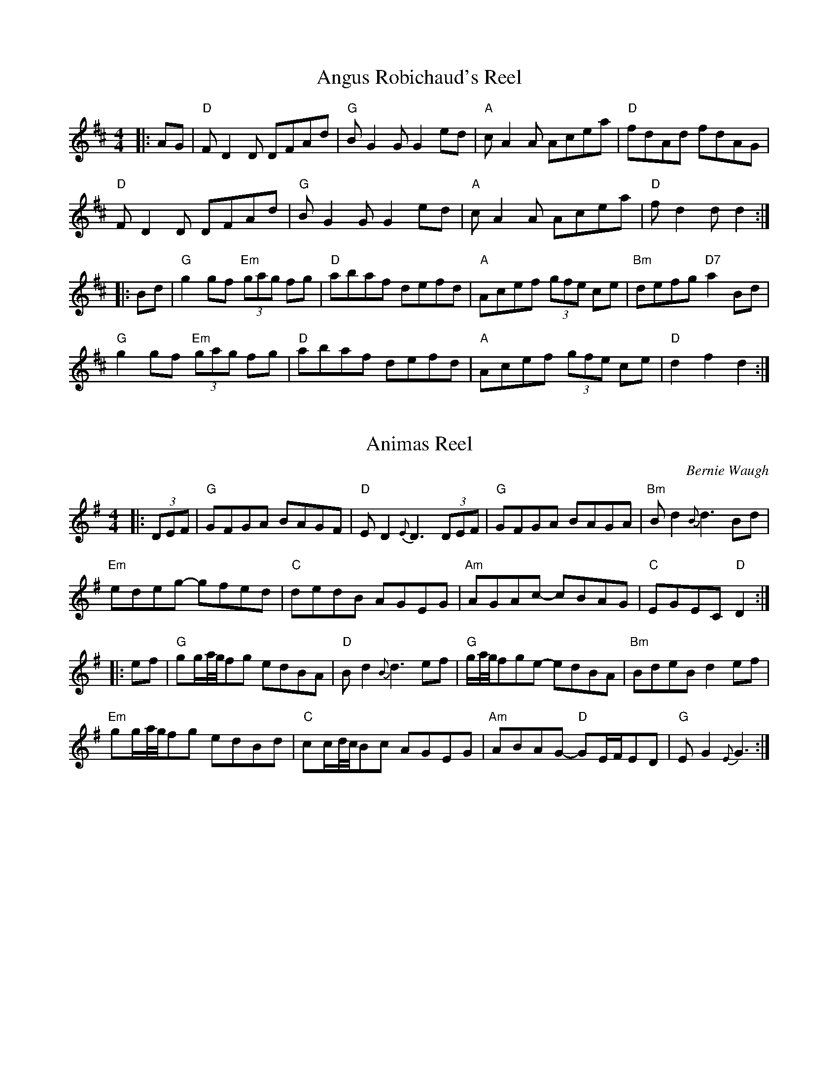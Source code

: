 X:1
T:Angus Robichaud's Reel
S:Bernie Waugh
R:Reel
M:4/4
L:1/8
K:D
|:AG|\
"D"FD2D DFAd|"G"B G2GG2ed|"A"cA2A Acea|"D"fdAd fdAG|
"D"FD2D DFAd|"G"BG2GG2ed|"A"cA2A Acea|"D"fd2dd2:|
|:Bd|\
"G"g2gf "Em"(3gag fg|"D"abaf defd|"A"Acef (3gfe ce|"Bm"defg "D7"a2Bd|
"G"g2gf "Em"(3gag fg|"D"abaf defd|"A"Acef (3gfe ce|"D"d2f2d2:|

X:2
T:Animas Reel
C:Bernie Waugh
S:Bernie Waugh
R:Reel
M:4/4
L:1/8
K:G
|:(3DEF|\
"G"GFGA BAGF|"D"ED2 {E}D3 (3DEF|"G"GFGA BAGA|"Bm"Bd2 {B}d3 Bd|
"Em"edeg- gfed|"C"dedB AGEG|"Am"AGAc- cBAG|"C"EGEC "D"D2:|
|:ef|\
"G"gg/a//g//fg edBA|"D"Bd2 {B}d3 ef|\
"G"g/a//g//fge- edBA|"Bm"BdeB d2ef|
"Em"gg/a//g//fg edBd|"C"cc/d//c//Bc AGEG|\
"Am"ABAG- "D"GE/F/ED|"G"EG2 {E}G3:|

X:3
T:The Arkansas Traveler
S:Bernie Waugh
R:Reel
M:2/4
L:1/16
K:D
|:A,B,|\
"D"DFED "G"B,2B,2|"A"A,2A,2 "D"D4|"Em"E2E2 F2F2|"A"EFED B,2 A,B,|
"D"DFED "G"B,2B,2|"A"A,2A,2 "D"D2 (3ABc|"Em"dcdA "G"BdAG|"A"FDEC "D"D2:|
|:fg|\
"D"agfa "G"gfeg|"D"fedf "A"edBA|"Bm"dcdf edeg|"Em"fedf "A"e2fg|
"D"agfa "G"gfeg|"D"fedf "A"edBA|"Em"dcdA "G"BdAG|"A"FDEC "D"D2:|

X:4
T:Asher
C:Rodney Miller
S:Bernie Waugh
R:Reel
M:4/4
L:1/8
K:D
|:\
"D"FEFA dcde|fded Bdef|"Em"gfed "F#m"fdad|"G"BdAF "A"E2FE|
"D"DEFA dcde|fded Bdef|"Em"gfed "G"fdad|1"A"AFEF "D"D3E:|2\
"A"cABc "D"d4||
K:F
|:\
"Dm"A,DDEF2DE|FEDCA,4|"Gm"EDEFG2G_A-|"Bb7"_A2GA GFDC|
"Dm"DDD FFF DE|FEDCA,4|"Gm"EDEF "Bb7"G2_A=A|"A7"GFDC "Dm"D4:|

X:5
T:Batchelder's Reel
S:Bernie Waugh
R:Reel
M:4/4
L:1/8
K:F
|:c|\
"F"f2af "(C)"efge|"F"f2c2c2=Bc|"Bb"dcBA "Gm"BAGF|"C"EFGA Bcde|
"F"f2af efge|f2c2c2=Bc|"Bb"dcBA "Gm"BAGF|1"C"EFGE"F"F3:|2"C"EFGE"F"F4||
|:\
"F"A2cA cAcA|"Bb"B2 dB dBdB|"F"A2cA cAcA|"C"BAGF EFGB|
"F"A2cA cAcA|"Bb"B2dB dBdB|"F"Acfa "C"bgeg|1"F"f2a2f4:|2"F"f2a2f3|]

X:6
T:Bay of Fundy
S:Bernie Waugh
R:Reel
M:2/4
L:1/16
K:D
|:\
"D"a2 ab afdf|afbf afdf |"C"g2 ga ge=ce|geae ge=ce|
"D"a2 ab afdf|afbf afdf|"G"gfeg "D"fedB|1"A"ABcA "D"d4:|2\
"A"ABcA "D"d2 (3ABc||
|:\
"D"d2 fd edfd|"Em"B2 gB fBgd|"A"cdef gfed|c2 ec fcec|
"D"d2 fd edfd|"G"B2 gB fBgd|"A"cdef gfec|1"A"ABcA "D"d2 (3ABc:|2\
"A"ABcA "D"d4|]

X:7
T:Big John McNeil
S:Bernie Waugh
R:Reel
M:4/4
L:1/8
K:A
|:A2|\
"A"A,2CE FECE|AECE FECE|A,2CE FECE|"D"FAGF "E"EDCB,|
"A"A,2CE FECE|AECE FECE|A,CB,D "D"CEDF|"E"EGBd "A"cA:|
|:cd|\
"A"eAfAeAcd|"A7"eAfAe2 (3agf|"Dmaj7"eAfA eAce|"Bm7"daca "E7"B2cd|
"Amaj7"eAfA eAcd|"C#m7"eAfAe2 (3efg|"Bm7"agfe fece|"E7"defg "A"a2:|

X:8
T:Big Sciote
S:Bernie Waugh
R:Reel
M:4/4
L:1/8
K:G
|:z2|\
"G"DEGA BAGB|A[D2B2]A [D2B2]Bd|"G"BAGE DEGA|A[D2B2]A [D2B2]GE|
"G"DEGA B2d2|"Em"[de]e2e- e2eg|"D"edBB AGED|"G"E[G2B2]G [G2B2]:|
|:\
ef|"G"g2ga bag2|"Am"g[A2a2][Aa-] agaa-|abag e2d2|"Em"[de]e2e- e2ef|
g2fg edB2|"C"B[c2e2][ce]- [c2e2]eg|edBG AGED|"G"E[G2B2]G [G2B2]:|

X:9
T:Billy In The Low Ground
S:Bernie Waugh
R:Reel
M:2/4
L:1/16
K:C
|:\
(3G,A,B,|"C"C2CD EGAB|~c2cd "G"cAGE|"Am"~A2AG ABcd|edce "G"d2 (3G,A,B,|
"C"C2CD EGAB|~c2cd "G"cAGE|"Am"A2AG ABcA|"G"GED2 "C"C2:|
|:\
cd|"C"eg2^f g2ag|eBcd cGcd|"Am"ea2e abag|egab a2ed|
"Em"eg2^f g2ag|eBcd "G"cAGE|"F7"A2AG AB~cA|"G7"GED2 "C"C2:|

X:10
T:Blackberry Blossom
S:Bernie Waugh
R:Reel
M:4/4
L:1/8
K:G
|:ef|\
"G"gabg "D"fgaf|"C"efge "Bm"dBAG|\
"Em"EFGF EFGA|"G"BdBG "D"A2ef|
"G"gabg "D"fgaf|"C"efge "Bm"dBAG|\
"Em"EFGF EFGA|"G"[BG][B2G2][BG] [B2G2]-:|
|:[B2G2]|\
"Em"[E2B2][eB]B dB[eB]B|[E2B2][eB]B "Bm"dBAG|\
"Em"[E2B2][eB]B "D"d2ef|"G (or C7!)"gbag edBG|
"Em"[E2B2][eB]B dB[eB]B|[E2B2][eB]B "Bm"dBAG|\
"Em"[E2B2][eB]B "D"d2ed|"G"BGAFG2:|

X:11
T:Booth Shot Lincoln
S:Bernie Waugh
R:Reel
M:4/4
L:1/8
K:D
|:B2|\
"D"AFFB AFAA|"G"Bd2Bd2de|"D"fdff (3efe d2|"Bm"B6 (3BcB|
"D"AFFB AFAA|"G"Bd2Bd2b2|"D"agff "A"gfef|"D"d6:|
DE|\
"D"FA2FA2AA|"G"Bd2Bd2 (3dcB|"D"AFDD FED2|"Bm"B,6DE|
"D"FA2FA2AA|"G"Bd2Bd2 (3dcB|"D"AFFB "A"AFEF|"D"D6DE|
"D"FA2FA2AA|"G"Bd2Bd2 (3dcB|"D"AFDD FED2|"Bm"B,6(3BcB|
"D"AFFB AFAA|"G"Bd2Bd2b2|"D"agff "A"gfef|"D"d6|]

X:12
T:The Bunch of Rushes
S:Bernie Waugh
R:Reel
M:2/4
L:1/16
K:D Mix
|:de|\
"D"~f2ef "Am7"gfef|"D"~d2dc AGAB|"F"cBcd "Em"ecdB|"Am7"~B2A2A2 de|
"D"~f2ef "Am7"gfef|"D"d2c2 AGAB|"F"cBcd "Am7"dcAG|"D"~F2D2D2:|
|:GA|\
"G"~B2AB "C"~c2Bc|"D"~A2AG FGAB|"F"cBcd "Em"ecdB|"Am7"~B2A2A2 de|
"D"~f2ef "Am7"gfef|"D"~d2dc AGAB|"F"cBcd "Am7"dcAG|"D"~F2D2D2:|

X:13
T:Catharsis
C:Amy Cann
S:Bernie Waugh
R:Reel
M:4/4
L:1/8
K:G minor
|:\
"Gm"DGGF DGGF|DGGA BGAF|DGGF DGGF|DEDC "D"B,CB,A,|
"Gm"[G,D]GGF DGGF|DGGA BABc|dcBA "F"BAGF|1"Gm"DGGF G3F:|2\
"Gm"DGGF G[DA][DB][Dc]||
|:\
"Gm"[Dd]GGc GGBG|GAGG A[DA][DB][Dc]|"F"[Dd]FFc FFBF|FAFF G[DA][DB][Dc]|
"Eb"[Dd]EEc EEBE|EAEE G[DA][DB][Dc]|"D"dcBA BAGF|1"D"DGGF G[DA][DB][Dc]:|2\
"D"DEDC B,CB,A,|]

X:14
T:Cattle In The Cane
S:Bernie Waugh
R:Reel
M:2/4
L:1/16
K:Am
|:cB|\
"Am"A2{G}A2 A,3B,|CEDC A,2 (3G,A,B,|"C (or F)"C2CD EDCD|EGcG Aceg|
"Am (D)"agab aged|ceec "(F)"dcAG|"C"c2ed "Dm"dcAF|1"Em"EDEG "Am"A2:|2\
EDEG "Am"A4||
K:A Mixolydian
|:\
"A"ce2e e2 ed|Aceg fecA|"G"Bd2d d2 dA|BAGA BcdB|
"A (or D)"ce2e efed|cdef gfef|"C"gbfa "D"edBG|"E"EA2A "A"A4:|

X:15
T:Cherokee Shuffle
S:Bernie Waugh
R:Reel
M:4/4
L:1/8
K:D
|:(3A,B,C|\
"D"D2FD EDB,C|DA,B,G,A,2 (3A,B,C|D2DE FGAF|"Bm"B6AB-|
"G"BABc dcdB|"D"ABAG FDFG|ABAG FDEC|D3ED2:|
|:"D7"dc|\
"G"BGBcd2 (3dcB|"D"ABAFD2dc|"G"BGBc "Em"d2e2|"F#m"f3e fedc|"G"BGBc dedB|
"D"ABAG FDEC|D2DE "F#m"FGAF|"Bm"B6 (3BcB|"A"ABAG FDEC|"D"D6:|
K:A
|:(3EFG|\
"A"A2cA BAFG|AEFD E2 (3EFG|A2AB cdec|"F#m"f6ef-|
"D"fefg agaf|"A"efed cAcd|"E"efed cABG|"A"A3BA2:|
|:"A7"ag|\
"D"fdfga2 (3agf|"A"efec A2ag|"D"fdfg "Bm"a2b2|"C#m"c'3b c'bag|"D"fdfg abaf|
"A"efed cABG|A2AB "C#m"cdec|"F#m"f6 (3fgf|"E"efed cABG|"A"A6:|

X:16
T:Chips Off The Block
C:Bob McQuillen
S:Bernie Waugh
R:Reel
M:4/4
L:1/8
K:D
|:FG|\
"D"Adfd "G"edBd|"D"ABAF D2DE|"Bm"FABc "F#m"dcBA|"Bm"FB2AB2FVG|
"D"Adfd "G"edBd|"D"ABAF DEFA|"Bm"BdBd "A"ABcA|"D"d2~dcd2:|
|:(3ABc|\
"G"d2dA BABc|"A"dBAF DFFA|"Bm"ABBA "A"FEFA|"Bm"B2B,B,B,2DE|
"F#m"FABA GABc|"G"defd edBd|"A"AdcB AGFE|"D"~F2D2D2:|

X:17
T:The Chorus Jig
S:Bernie Waugh
R:Reel
M:2/4
L:1/16
K:D
|:AG|\
"D"F2DF ABAG|FADF "Bm"A2d2|"D"D3F ABAF|"Em"GFEF G2:|
K:G
Bc|\
"G"dBcA BGFG|"D"Ad^cd A2B=c|"G"dBcA BGFG|"D"AcBA "G"G2Bc|
dBcA BGFG|"C"ABcd efge|"G"dBcA BGFG|"D"AcBA "G"G2||
K:D
|:ag|\
"D"fddd fddd|fdfg "A"abag|"D"fddd fddd|edef g2:|
K:G
Bc|\
"G"dBcA BGFG|"D"Ad^cd A2B=c|"G"dBcA BGFG|"D"AcBA "G"G2Bc|
dBcA BGFG|"C"ABcd efge|"G"dBcA BGFG|"D"AcBA "G"G2|]

X:18
T:Cincinnatti
S:Bernie Waugh
R:Reel
M:2/4
L:1/16
K:D
|:\
"D"DAFA DAFA|dAfA eAfA|"A"gAfA edcd|edcB AGFE|
"D"DAFA DAFA|dAfA eAfA|"A"gAfA edcB|cdeg "D"fdd2:|
|:\
"A"eAAA "D"fAAA|"G"gAAA "D"fAAA|"Em"eAfAgAfA|"A"edcB AGFE|
"D"D[Fd][Fd][Fd] c[eA][eA][eA]|"F#m"d[df][df][df] e[eg][eg][eg]|\
"Em"fgaf "A"bgec|"D"d2f2d4:|

X:19
T:Colored Aristocracy
S:Bernie Waugh
R:Reel
M:2/4
L:1/16
K:A
|:EF|\
"A"A2AA "E"FEFE|"A"A2AB cBAB|c2c2"E"~B2A2|"F#m"F3F F2de|
"D"f2fe fdfe|"A"ecec2BA2|1"B7"B2f^d fdfd|"E"B2g2g2:|2\
"A"ABc"E"e2cB2|"A"A4A2||
|:(3efg|\
"A"agab "E"afec|"F#m"fefc2BAe|ecfc ecFc|"C#m"EcFcEcFc|
"D"Af2f f3f|"A"ecec2BA2|1"B7"B2f^d fdfd|"E"B2g2g2:|2\
"A"ABc"E"e2cB2|"A"A4A2|]

X:20
T:Cotton-Eyed Joe
S:Bernie Waugh
R:Reel
M:4/4
L:1/8
K:A
|:(3efg|\
"A"afea ~fecB|ABAc ~BAFD|"D"EFED "F#m"CEAB|"Bm"(3cBA Bc "E"e2 (3efg|
"A"afea ~fecB|ABAc ~BAFD|"F#m"EFED "D"CEAB|"E"(3cBA "A"BcA2:|
|:ED|\
"A"CEAE A,EAE|CEAE A,EAE|"D(7)"DFAD FdFF|AFFd FFED|
"A"CEAE A,EAE|CEAE A,EAE|"E(7)"EGBc (3dcB GB|"A"A2c2A2:|

X:21
T:Crooked Stovepipe
S:Bernie Waugh
R:Reel
M:2/4
L:1/16
K:G
|:\
G2B2 BcdB|G2B2 BcdB|G2B2 e3B|d2c2 cdcA|
F2A2 ABcA|F2A2 A2 (3ABc|d2^d2 e2f2|1gfed B2A2:|2g4g2a2||
|:\
b3b b2a2|g2g4g2|f2e2 f2g2|a4a2b2|
c'3c' c'2a2|f2f4e2|d2^d2 e2f2|1g2^g2a2^a2:|2g4g4|]

X:22
T:Crossing The Delaware
C:Liz Carroll
S:Bernie Waugh
R:Reel
M:4/4
L:1/8
K:G
|:A|\
"G"BdAd BAGB|"C"AEGE "D"DEGA|"G"BdAB GABd|gb~ag "Em"edBd|
"C"~e2ge "G"d2gd|"Em"BedB "D"A2Bd|"C"egdg ~BAGA|"D"BGAd "G"G3:|
|:A|\
"G"Bd~dd GABd|"Bm7"bagb ~aeed|"Cmaj7"~BABd ~gedg|"Am7"egdG "D7"~BAAd|
"Gmaj7"BdAd ~BABd|"B7"gbag "C"edBd|e2ged2"D"gd|BGAd "G"G3:|

X:23
T:Dancing Bear
C:Bob McQuillen
S:Bernie Waugh
R:Reel
M:4/4
L:1/8
K:Em
|:\
"Em"EFGF EFGF|EFGAG2E2|"A"EFGF EFGF|EFGAG2E2|
"Em"EFGF EFGF|EFGAB2e2|"B"B2BcBAGF|"Em"G2E2E4:|
|:\
"Em"e2ef gfef|gfe2e4|"A"e2ef gfef|gfe2e4|
"C"e2ef gfef|gfed edBA|"B"BABc BAGF|"Em"G2E2 E4:|

X:24
T:Done Gone
S:Bernie Waugh
R:Reel
M:4/4
L:1/8
K:C
|:cd|\
"C"(3edc GE "(C7)"CDEG|"F"ABce "(Fm)"ag2c'-|\
"C"c'gc'g "(Am)"agea|"D"~gecd "G"edcd|
"C"(3edc GE CDEG|"F"ABce ag2c'-|\
"C"c'gc'g agea|1"G"~ged2"C"c2:|2"G"~ged2"C"c4||
|:\
"F"ea2c' ageg|"(F7)"agag ac'3|\
"C"ea2c' agea|1"(C7)"gede dc3:|2"G"~gede "C"dccB||
"Am"A2AB AGEG|ABcde2 (3efg|"E7"aged e2g2|efed edcB|
"Am"AGAB AGEG|"(D)"ABcde3^D|"E7"EDEF EDEF|EDC2"Am"A,2|]

X:25
T:Dubuque
S:Bernie Waugh
R:Reel
M:2/4
L:1/16
K:D
|:\
"D"A,B,DE D2DE|"F#m"FABF A3A|"Em"BAdA BAFE|"G"DEFD "A"EDB,G,|
"D"A,B,DE D2DE|"F#m"FABF A3A|"Em"BAdA "G"BAFE|"A7"DFE2"D"D4:|
|:\
"D"FA2F A2BA|"D7"FEDF E2D2|"Em"GB2G B2Bc|"G"d2BG AGFE|
"D"FA2F A2BA|"Bm7"FEDF EDB,G,|"G"A,B,DE FABF|"A7"AFEF "D"D4:|

X:26
T:Ebeneezer
S:Bernie Waugh
R:Reel
M:4/4
L:1/8
K:G
|:Bc|\
"G"dBdB G2Bc|dBdB G2Bc|"Em"d2gd f g3|"Am"a3ba2AB|
"D"cBAG FGAB|cBAG FGAd|"G"gedc "D"BGAF|"G"G2~G2G2:|
|:(3def|\
"G"g2g2~g4|gb2ab2 (3def|g2g2~g4|"Em"gb2ab2g2|
"Am"agbg ageg|agbg agef|"D"gedc BGAF|"G"G2~G2G2:|

X:27
T:Elvira
C:Rodney Miller
S:Bernie Waugh
R:Reel
M:4/4
L:1/8
K:G
|:\
"G"Bd2d dedB|"D"BA^EF d4|"Em"GFGA~B2AG|"Bm"FEFG ABAG|
"C"EG2GG2FE|"G"~D2^A,B,G4|"Am"A^GAB- "Bm"BBAB|1"C"c2~c2"D7"ABc^c:|2\
"C"cBce"D7"d4||
|:\
"C"cBAGE2AB|"Cm"cBAG_E4|"G"D2B2ADEG|DBGB- BGAB|
"C"cBAG E3c-|"Cm"cBAG_E4|"C"CEGC EGDF|1"D"(3AAF FA"G"G4:|2\
"D"ADFG- "G"G4|]

X:28
T:Flying Through the Gap
S:Bernie Waugh
R:Reel
M:4/4
L:1/8
K:A minor
|:AB|\
"C"cE~E2 cedc|"G"BG~G2 GABc|"F"AF~F2 CFAF|"Am"(3EFE CE A,2A,C|
"G"B,G,B,D "Am"EA,CE|"G7"DFDF "C"EGAc|"G"AG~G2 GABc|"F" AFGA "G"G2:|
|:GF|\
"Am"E2[A,2E2] [B,2E2][C2E2]|"G"~EDEG AcBG|\
"F"AAaA gA2a-|"Em"aAgA ecBG|
"Am" E2[C2E2] [B,2E2][A,2E2]|\
"G"~EDEG ABcA|"F"aAgA edcd|"G"~cABG "Am"A2:|

X:29
T:Frenchie's Reel
S:Bernie Waugh
R:Reel
M:2/4
L:1/16
K:Bb
|:~FE|\
"Bb"DFBc d2~FE|DFBc dBcB|"F"AFcF eFcF|AFcF e2 FE|
"Bb"DFBc d2FE|DFBc dBcB|"F"AFcF ecAc|"Bb"~BABc B2:|
|:FE|\
"Bb"D2BD FBDF|"(Bb7)"BDFB DFBD|"Eb"E2BE GBEG|"(Cm)"BEGB EGBE|
"F"F2cF FdFF|"F7"eFFd FFcF|"Bb"~BABd "F"cBAc|"Bb"~BABc B2:|

X:30
T:Froggie On The Carport
C:Rick Mohr
S:Bernie Waugh
R:Reel
M:4/4
L:1/8
K:A Mixolydian
|:\
"A"Ace^g agaB|Ace^g "F#m"agaf|"G"edef gfgf|edef "D7"ge=cA|
"A"Ace^g agaB|Ace^g "F#m"agaf|"E7"efed cABc|"A"A6cB:|
|:\
"A"ABcd eA c2|"Bm"d3dd2BA|"G"GAB=c dGB2|"F"=c3cc2"D7"cB|
"A"ABcd eAce|"F#m"a2fa "G"g3f|"D7"efed "E7"cABc|"A"A6cB:|

X:31
T:Frosty Morning
S:Bernie Waugh
R:Reel
M:2/4
L:1/16
K:G
|:\
"Am"EGAB A2 AB|cBcd e2 (3DEF|"G"G2BA G2D2|"Em"GABc d3 D|
"Am"EGAB A2 AB|cBcd e2 ed|cBAc "G"BAG2|"Am"~A4A2 AG:|
|:\
"A(maj)"[E^c][c2a2][ca] [c2a2] aa|abag ed^cd|"G"edef gagf|"Em"edBd e3 e|
"F"(3AAA A2 c2cc|"Dm"dcd2 "E"e2ed|"F"cBAc "G"BAG2|"Am"~A4A2z2:|

X:32
T:Gaspe Reel
S:Bernie Waugh
R:Reel
M:2/4
L:1/16
K:D
|:\
"D"f2ef e2d2|DFAF ~B2A2|"G"g2fg f2e2|"A"BABc ~B2A2|
"D"f2ef e2d2|DFAF ~B2A2|"G"g2fg "A"feBA|B2c2 "D"d4:|
|:\
"A"e2f2 gfe2|"D"f2g2 a4|"Em"e2f2 gfe2|"G"BABc "A"~B2A2|
"A"e2f2 gfe2|"D"f2g2 a4|"Em"e2f2 "G"gfeA|"A"B2c2 "D"d4:|

X:33
T:Gatineau Reel
S:Bernie Waugh
R:Reel
M:4/4
L:1/8
K:F
|:AB|\
"F"cagf "Bb"egfd|"F"(3cdc AF CFAc|"C7"BAGA BcdB|"F"{e}dcAF CFAB|
"F"cagf "Bb"egfd|"F"(3cdc AF CFAc|"C7"BAGA Bcde|"F"fcag f2:|
|:(3ABc|\
"F"acgc "F7"fcBc|"Gm"fdec d2 ga|"Gmaj"bdad "G7"gfef|"C"{g}gfed "C7"c2 (3ABc|
"F"acgc "F7"fcBc|"Bb"dfbf dBAB|"Gm"bagf "C"edc=B|"C7"cbge "F"f2:|

X:34
T:Give The Fiddler A Dram
S:Bernie Waugh
R:Reel
M:2/4
L:1/16
K:C
|:GF|\
"G"D2~GF GABG|"F"A[A2F2][AF] [A4F4]|"Dm"FGAB cAdc|"G"B[B2G2][GB] GAGF|
"G"D2~GF GABG|"F"A[A2F2][AF] FGA2|"Dm"^cd2e ded=c|"G"BGAF G2:|
|:z^A|\
"G"Bg2^f "G7"gag=f|"C"ec~cB cdcB|"A"Aa2^g "A7"aba=g|"D"^fde^c "D7"ded=c|
"G"Bg~g^f gag=f|"C"ec~cB cde2|"F"f3g fedc|"G"BGAF G2:|

X:35
T:The Green Willis
S:Bernie Waugh
R:Reel
M:4/4
L:1/8
K:D
|:(3ABc|\
"D"dAdA dAfe|dAdA dAgf|"A"edcB ABcd|edcB A2 (3ABc|
"D"dAdA dAfe|dAdA "G"gfgf|"A"edcA BAcA|"D"d2d/e/d/c/d2:|
|:fg|\
"D"agfg agfe|d2d/e/d/c/d2 ef|"G"gfga bagf|"A"edcBA2 fg|
"D"agfg agfe|dAdA "G"gfgf|"A"edcA BAcA|"D"d2d/e/d/c/d2:|

X:36
T:Growling Old Man & Grumbling Old Woman
S:Bernie Waugh
R:Reel
M:4/4
L:1/8
K:A minor
|:A,B,|\
"Am"CA,[A,E]A, CA,[A,E]A,|"G"B,G,[G,D]G, B,G,[G,D]G,|\
"Am"CA,[A,E]A, CA,[A,E]A,|"G"B,A,G,B, "Am"A,2A,B,|
"Am"CA,[A,E]A, CA,[A,E]A,|"G"B,G,[G,D]G, B,G,[G,D]G,|\
"F"A,G,A,B, CDE^F|"G"GEDB, "Am"A,2:|
|:^cd|\
"A"e^fed ^cdef|"G"g^fed BG3|"F#m"e^fed "G"^cAcd|"A"eaag a2e^f|
"C"g^fed "A"^cdef|"C"g^fed "Em"BG3|"F"c2 (3BcB AGED|"G"GEDB,"Am"A,2:|

X:37
T:Gunpowder Reel
C:Bob McQuillen
S:Bernie Waugh
R:Reel
M:4/4
L:1/8
K:E minor
|:GE|\
"Em"B,E~ED EFGA|"A7"BE~ED EFGA|"C"Bcde dBAG|"B7"FGABA2GE|
"Em"B,E~ED EFGA|"A7"BE~ED EFGA|"C"Bcde "B7"dBAB|"Em"G2E2E2:|
|:GA|\
"G"Bded edBA|"Cmaj7"BE~EDE2GA|"Am7"Bdef gbag|"D7"fdd^cd2ga|
"G"bagb "D"agfa|"C"gfeg "B7"f2ga|"A7"bagf edBA|"Em"Beed e2:|

X:38
T:Hull's Victory
S:Bernie Waugh
R:Reel
M:4/4
L:1/8
K:F
|:c2|\
"F"fcfa fcfg|agfef2AB|"C"c2cdc2cB|"C7"ABGAF2"F"c2|
"F"fcfa "Dm"fcfa|"C"g2g2g2ag|"G"fedc "G7"=BcdB|"C"c2[c2e2]"C7"[c2e2]:|
|:c2|\
"F"fefg agfe|"Bb"d2B2B2[B2_g2]|"G"[=B2g2]ga bagf|"C7"e2c2c2de|
"F"fcfa fcfa|"C7"gcgb gcgb|"F"agfa "C7"gfeg|"F"[A2f2][A2a2][A2f2]:|

X:39
T:Jenny's Choice
C:Bob Pasquarello
S:Bernie Waugh
R:Reel
M:4/4
L:1/8
K:E minor
|:\
"Em"BE2E"D"A2EG-|"C"GFGA "B7"B2E2|"Am"BE2E"C"A2EG-|GA G2"B7"F4|
"Em"BE2E "D"A2EG-|"C"GFGA "B7"B2E2|"Am"ekdcB- BGFE|"B7"B,^D2F "Em"E4:|
|:\
"Cmaj7"CE2CB2G2|"Bm7"A2AB AGFE|"Am7"CE2CB2G2|"D"AB/A/G2"B7"F4|
"Cmaj7"CE2CB2G2|"Bm7"A2AB AGFE|"Am"edcB- "C"BGFE|"B7"B,^D2F"Em"E4:|

X:40
T:John Howatt
C:H. Dunlop
S:Bernie Waugh
R:Reel
M:2/4
L:1/16
K:D
defg\
|:\
"D"a2fd "A"g2ec|"D"d2AG FDDF|"Em"E2FG ABcd|"A"eAfA g2fg|
"D"^gafd "A"=g2ec|"D"d2AG FDDF|"Em"E2FG ABcd|1"A"eABc "D"defg:|2\
"A"eABc "D"d2dA||
|:\
"D"defg afdf|"A"gfed ceAc|"D"defg "Bm"afdf|"E7"aba^g "A"a4|
"F#m"abaf "G"gfed|"A"eAfA "D"GFED|F2AF "G"G2BG|1"A"ABcA "D"d2dA:|2\
"A"ABcA "D"defg:|

X:41
T:Joys of Quebec
S:Bernie Waugh
R:Reel
M:2/4
L:1/16
K:A
|:\
ee|e[ec][ec][ec] [e2c2] ee|e[ec][ec][ec] [e2c2] ee|\
f2ee [d2e2][c2e2]|d[eB][eB][eB] [e2B2] [de][de]|
d[eB][eB][eB] [e2B2][d2e2]|d[eB][eB][eB] [e2B2] ef|1\
g2f2 efed|cB[A2e2] [A2e2] :|2f2e2 fefg|afec A2 cd||
|:\
[A2e2] z2[A2f2]z2|[A2e2][ce][ce] [c2e2]AB|\
[c2e2]z2 [d2f2]z2|[c2e2][c2e2]cBAB|
cBA2 G2A2|1B2BB B2ef|g2f2e2d2|c3c d2^d2:|2\
B2BB B2Bc|d2e2f2g2|a2 [ac][ac] [a2c2]|]

X:42
T:Kingsbury Reel
C:George Wilson?
S:Bernie Waugh
R:Reel
M:4/4
L:1/8
K:D
|:(3ABc|\
"D"d2 fed2fg|afbf "A"afef|"D"d2fe defd|"G"gfed "A"cABc|
"D"d2fed2fg|afbf "A"afef|"G"gfga "A"bgec|"D"d2f2d2:|
|:^e2|\
"D"f2fg fedc|"Bm"BABc BAGF|"Em"E2ef edcB|"A"ABAG FEDE|
"Bm"F2FG FEDE|FAdf"G"g4|"D"fgaf "A7"bgec|"D"d2f2d2:|

X:43
T:Lady Walpole's
S:Bernie Waugh
R:Reel
M:4/4
L:1/8
K:Bb
|:F2|\
"Bb"B2d2decd|B/c/B F2F2FE|DFBF "Eb"EDEG|"F"FGFE"Bb"D2B,2|
"Bb"BFdB fdgf|"Gm"bagf "Cm"edcB|"F"Acfc "Bb"BABd|"F"cBAGF2:|
|:ff|\
"Bb"fbfd BdBF|"Eb"EDEF GFED|"Cm"C2gf edcB|"F"ABcAF2 (3fga|
"Bb"bfdf "Cm"gece|"Dm"dfBd "Eb"cAGF|"F"fgfe cBAc|"Bb"B2d2B2:|

X:44
T:The Mackilmoyle
S:Bernie Waugh
R:Reel
M:4/4
L:1/8
K:D
|:DFAd|\
"D"fefd "A"cdec|"Bm(D)"dBAF "F#m"DFA=c|\
"G"BABG "D"FGAF|"A"EA,CE DFAd|
"D"fefd "A"cdec|"Bm"dBAF "F#m"DFA=c|"G"BABd "A"cdec|"D"d4:|
|:cdef|\
"Em(Cm-stop)"gfg2 Ace^g|"A(F-stop)"a^ga2Acef|\
"Em(Cm)"gfge "D(Bm)"dfed|"A"cBA2Acef|
"Em(Cm-stop)"gfg2 Ace^g|"A(F-stop)"a^ga2 Acef|\
"Em(Cm)"gfge "A"Acec|"D(Bb!)"d4:|

X:45
T:Magpie
S:Bernie Waugh
R:Reel
M:2/4
L:1/16
K:G
|:Bc|\
"G"d2ge dcBA|G2BD G2BD-|"D"DFAF DFAF|"C"GABc "D"d2d2-|
"G"d2ge dcBA|G2BD G2BG|"D"DFAF DFAF|"G"G2B2G2:|
|:Bc|\
"G"d2 z2 [D3B3g3] [Bg]-|"Em"[B2g2] [B4g4][Ae][Ae]|\
"Am"[A2e2][Ae][Ae]- [Ae][Ae][A2e2]|"D"[Ae][A2f2][Ae] [A2f2] ef|
"G"[B2g2]a2 b2a2|"Em"gage d2B2|"C"c2ec "D"BAFD|"G"G2B2G2:|

X:46
T:Martha Campbell's
S:Bernie Waugh
R:Reel
M:2/4
L:1/16
K:D
|:\
"D"DEFA BF A2|DEFA BF A2|DEFA BFAA|BA2E- "A"E4|
"D"DEFA BF A2|DEFA BF A2|"G"ABde "Em"fedB|"A"AFE2 "D"D4:|
|:\
"G"ABde "F#m"fdfd|"Em"eded "A"ef3|"G"ABde "F#m"fdfd|"Em"edB2 "A"A4|
"G"ABde fdfd|"F#m"eded ef3|"Em"a4f3f|"A"efed BA3:|

X:47
T:Master Crowley
S:Bernie Waugh
R:Reel
M:4/4
L:1/8
K:E minor
|:\
"Em"B,2~E2B,EGE|"D"DB,A,G, A,G,A,G,|\
"Em"B,2~E2B,EGE|"D"FAdF "Em"~FEE2|
"Em"B,2~E2B,EGE|"D"DB,A,G, A,G,A,G,|\
"G"[B,2D2][B,2D2] "C"[C3E3]=F|"D"^FAdF "Em"FEE2:|
|:\
"Em"ebga fge^c|"D"d2adbdad|\
"Em"ebga fge^c|"D"dBAF "A(maj)"~FEE2|
"Em"ebga fge^c|"D"d2ad bdad|\
"C"EFGA BAGA|"C7"BAGF ~FEE2:|

X:48
T:Maxime LeBlanc's Reel
S:Bernie Waugh
R:Reel
M:4/4
L:1/8
K:D
|:\
"D"A,DDE ~F2DF|"G"GBAG "D"FDD2|\
A,DDF "C"~E2=CE|GE=CE "D"~EDD2|
"D"A,DDE ~F2DF|"G"GBAG "D"FDD2|\
A,DDF "C"~E2=CE|1GE=CE "D"~EDD2:|2GE=CE "D"D2z2||
|:\
"D"Add=c dedc|"(Bm)"(3A=cd de fdfd|\
"C(F)"AB=cB (3cBc Gc|"(Am)"EG=cd ecAG|
"D"Add=c dedc|"(Bm)"(3A=cd de fdfd|\
"C(F)"AB=cA (3cBA GE|"(C)"=CDEG "D"FDD2:|

X:49
T:The Miller's Reel
S:Bernie Waugh
R:Reel
M:4/4
L:1/8
K:A
|:\
"A"A,2CE "D"D2FA|"E"EGBG "A"A2cA|"G"BEcE dEcE|"E"BEcB AFEC|
"A"A,2CE "D"D2FA|"E"EGBG "A"A2ce|"D"fefg agaf|1"E"ecBc "A"A4:|2"E"ecBc "A"A2||
|:(3efg|\
"A"a2 ga fece|"Bm"b2bg agfe|"E"gebe gbeg|"B7"fe^df "E"e2 (3efg|
"A"a2ga fece|"C#m"fgaf fece|"Bm"fdge "D"afed|1"E"cABG "A"A2:|2"E"cABG "A"A4|]

X:50
T:Mouth of the Tobique
S:Bernie Waugh
R:Reel
M:4/4
L:1/8
K:G
|:(3DEF|\
"G"GFGA Bded|BdBG DGBG|"Am"AGFE "D"DFAc|"G"BdBG "D"D2 (3DEF|
"G"GFGA Bded|BdBG DGBG|"Am"AGFE "D"DFAc|"G"BG2GG2:|
|:ef|\
"G"gfga gfeg|"D"fdAd fagf|"Am"ecAF "D"DFAc|"Em"BGBc "D"d2ef|
"G"gfga gfeg|"D"fdAd fagf|"Am"ecAF "D"DFAc|"G"BG2GG2:|

X:51
T:Old French
S:Bernie Waugh
R:Reel
M:4/4
L:1/8
K:D
|:(3ABc|\
"D"d2cd BdAF|DFAd "Bm"f2ed|"Em"cdef "F#m"gece|"G"defd "A"A2(3ABc|
"D"d2cd BdAF|DFAd "Bm"f2ed|"Em"cdef "A"gece|"D"d2f2 "(E7)"d2:|
K:A
|:cd|\
"A"efed c2A2|AEAce2dc|"G"B=GBd =gfed|"A"cAcea2cd|
"A"efedc2A2|AEAc e2dc|"G"B=GBd =gfed|"A"c2A2"(A7)"A2:|

X:52
T:On The Train
S:Bernie Waugh
R:Reel
M:2/4
L:1/16
K:G
|:Bc|\
"D7"d2d2 edBA|"G"G2G2D2G2|"D"F2FD EDEF|"G"GEDB, G,2Bc|
"D"d2d2 edBA|"G"G2G2D2G2|"D"F2FD EDEF|"G"G2B2G2:|
K:D
|:FG|\
"A"A3AA2 Bc|"D"dcde fefd|"A"edec BABc|"D"dcde fafd|
"A"A3AA2 Bc|"D"dcde fefd|"A"edec BABc|"D"d2f2d2:|

X:53
T:Pacific Slope Reel
S:Bernie Waugh
R:Reel
M:2/4
L:1/16
K:A
|:AF|\
"A"EA2A ABcd|eaab a=gef|"C"(3=gfe dB =GABc|"G"(3dcB cA "Em"(3Bcd AF|
"A"EA2A ABcd|eaab a=gef|"C"(3=gfe dB "G"=GABd|"Em"cABG "A"A2:|
|:ed|\
"A"ca2c acac|"Bm"Bb2B b2ba|"E"gbeg bege|"A"ac'ea c'2(c'2|
e'2) (3efg a2 ea|"D"fedf "A"ecAe|"D"fagf "E"edcB|"A"Aaec A2:|

X:54
T:Paddy On The Railroad
S:Bernie Waugh
R:Reel
M:4/4
L:1/8
K:D
|:fe|\
"D"d2dA BAFA|ABdA BAFA|"Bm"ABde f2ed|"Em"B2e2 {^d}"A"egfe|
"D"d2dA BAFA|ABdA BAFA|"Bm"ABde "G"fdec|1"A"dBAF "D"D2:|2\
"A"dBAF"D"D4||
|:\
"D"abag fgfe|d2dA BAFA|"Bm"ABdef2ed|"Em"B2e2 {^d}"A"egfe|
"D"abag fgfe|d2dA BAFA|"Bm"ABde "G"fdec|1"A"dBAF "D"D4:|2\
"A"dBAF "D"D2|]

X:55
T:Paddy On The Turnpike
S:Bernie Waugh
R:Reel
M:2/4
L:1/16
K:G dorian
|:\
"Gm"D[BG][BG]F [B2G2] GA|BGdG _eGdG|"Dm"D[FA][FA]E [F2A2] FG|AFcF dFcF|
"Gm"D[BG][BG]F [G2B2] GA|"Eb"BAGA Bcde|"F"fefd cAFA|"Gm"BGAF [G4B4]:|
|:\
"Gm"[Dd][Bg][Bg]f [B2g2] ga|baga bagf|"Dm"[Ad][Af][Af]e [A2f2] fg|agfg agfe|
"Gm"[Dd][Bg][Bg]f [B2g2] ga|"Eb"bagf dcde|"F"fefd cAFA|"Gm"BGAF[G4B4]:|

X:56
T:Petronella
S:Bernie Waugh
R:Reel
M:2/4
L:1/16
K:D
|:dA|\
"D"F2AF "A"E2AE|"D"D2D2D2 FA|d2cd e2d2|"A"cdBc A2dA|
"D"F2AF "A"E2AE|"D"D2D2D2 FA|d2cd "A"e2c2|"D"d4d2:|
|:dA|\
"D"F2fd A2af|"G"g2gf "Em"edcB|"A"A2ec A2ge|"D"f2fd AdAF|
"D"D2fd A2af|"G"g2gf "Em"edcB|"A"A2ec Agec|"D"d2d2d2:|

X:57
T:Point Au Pic
C:Jo Bouchard
S:Bernie Waugh
R:Reel
M:4/4
L:1/8
K:C
geg|\
"C"dgcgBgAB|GG G2zgeg|dgcgBgAc|"G"BBB2zg^fg|
"G"f2d2dcAc|"G7"~BAB2zg^fg|ag^fg agec|"C"G4zgeg|
"C"dgcgBgAB|GGG2zgeg|"C7"d2(3cdc (3BcB A2|"F"[F6A6a6]AB|
"F"ccc2"D7"d2cd|"C"ece2"A7"a2 (3aba|"D7"g2f2- "G7"fdAB|"C"c4-c||
dcB|\
"Am"A2-AB cBcd|ea~ag abag|"(D)"ea~ag abag|"(Am)"ea~ag abaz|
"G"G2-GA BGBc|~g3z2dBd|~g3z2dBd|"G7"g2 (3fgf edcB|
"Am"A2-AB cBcd|"(Fmaj7)"ea~ag abag|"(D9)"ea~ag abag|"(Fmaj7)"ea2ga2a2|
"F7/Ddim"c'3c'-c'2ef|"C"g^fga "A7"gecd|"D7"egag- "G7"ged2|"C"c4-c|]

X:58
T:President Garfield's
R:Reel
S:Bernie Waugh
M:4/4
L:1/8
K:Bb
|:FG|\
"Bb"BFDF BFDF|~BABc dcde|"F"fcAc fcAc|~f=efg f_edc|
"Bb"BFDF BFDF|~BABc dcde|"F"fgag fedc|"Bb"B2d2B2:|
|:ba|\
"Cm"geBG "Eb"EGBg|"Bb"fdBF DFBf|"F"eAgf eAgf|"Bb"dBgf dBba|
"Cm"geBG "Eb"EGBg|"Bb"fdBF "Gm"DFBf|"F"=efag f_edc|"Bb"B2d2B2:|

X:59
T:Pretty Little Dog
S:Bernie Waugh
R:Reel
M:2/4
L:1/16
K:Am
"Am"A2E2 G2AG|EDC2 A,3G,|A,G,A,B, C2D2|"Em"E3G EDC2|
"Am"A3A E2DD|EDC2 A,3G,|A,G,A,B, "Em"C2C2|"Am"A,3B,A,2 A,B,|
"Am"C2A,B, C2CD|ED (3CB,A, "G"G,3G,|"Am"A,G,A,B, C2D2|"Em"E3GE2 (3EFG|
"C"A2E2 G2AG|"D"EDC2 A,3G,|"F"A,G,A,B, C2C2|"Am"A,3B,A,2||
(3efg|\
"Am"a2g2 edcd|eged cAG2|AGAB c2d2|"Em"e3ge2 (3efg|
"Am"a2g2 edcd|eged cAG2|AGAB "Em"c2c2|"Am"A3BA2 AB|
"Am"c2AB c2cd|ed (3cBA "G"G3G|"Am"AGAB c2d2|"Em"e3g edc2|
"C"A/A/AAA c2cc|"D"[Dd][d2^f2][ce] [d3f3] A-|"F"AGAB c2c2|"Am"A3BA2|]

X:60
T:Reel De Montreal
S:Bernie Waugh
R:Reel
M:4/4
L:1/8
K:G
|:d2|\
"G"g2fe dcBA|GBDG B2AG|"D"FADF AcBA|"G"GBDG B2 (3Bcd|
"G"g2fe dcBA|GBDG B2AG|"D7"FGAB cdef|1"G"g2gfg2:|2"G"g2gfg4||
K:D
|:\
"D"A2FA d2 Ad|f2dfa3b|"A7"a2g2e2g2|"D"b2a2f2d2|
"D"A2FA d2Ad|f2dfa3b|"G"a2g2"A7"e2c2|1"D"d2f2"D7"d4:|2"D"d2f2"D7"d2|]

X:61
T:Reel Des Jeunes Maries
S:Bernie Waugh
R:Reel
M:4/4
L:1/8
K:D
|:\
"D"D2FA FAde|fafd A2f2|"G"gfed "A"cABc|"D"dcde "A"fdAF|
"D"D2FA FAde|fafd A2f2|"G"gfed "A7"cABc|"D"d2f2d2A2:|
|:\
"D"a2fd Adfa|"A"gecB Acef|"(Em)"g2ec "(F#m)"Aceg|"D(G)"fedf "A7"eAdf|
"D"a2fd Adfa|"A"gecB Acef|"(Em)"g2ec Aceg|"A7"fdec "D"d2A2:|

X:62
T:Road to Boston
T:On the Road to Boston
S:Bernie Waugh
R:Reel
M:2/4
L:1/8
K:D
|:\
"D"f2 fe/f/|"G"gf ed|"A"cd ef/e/|"F#m"dA FA|
"D"f2 fe/f/|"G"gf ed|"A"cd ef|"D"d2d2:|
"D"a2ag/a/|"B7"ba gf|"Em"g2gf/g/|"A7"ag fe|
"D7"f2 fe/f/|"G"gf ed|"A7"cd ef|"D"d2d2|
"D(Am)"a2ag/a/|"B7(D)"ba gf|"Em(C)"g2gf/g/|"A7(Bmaj)"ag fe|
"D7(Em)"f2 "(C)"fe/f/|"G(Am)"gf ed|"A7(F#maj)"cd "(A)"ef|"D(Bb)"d2d2|]

X:63
T:Road to California
S:Bernie Waugh
R:Reel
M:4/4
L:1/8
K:D
|:\
"D"D2 DE FE D2|FAAB A D3|dcBA GFED|"A"CDEF E4|
"D"D2 DE FE D2|FAAB A D3|dcBA GFED|"A"CDEC "D"D4:|
|:\
"G"G,2 B2 B3 A|BABc dcdA|"D"FAAB A2 A2|"F#m"FAAB A D3|
"G"G,2 B2 B3 A|"Em"BABc dcde|"Bm"fedB AFDF|"A"E3F/E/ "D"D4:|

X:64
T:Robertson's Reel
S:Bernie Waugh
R:Reel
M:4/4
L:1/8
K:A
|:AB|\
"A"c2Bce2cB|ABAFE2AB|c2Ac ecAc|"G->E"B6AB|
"A"c2Bc e2cB|ABAFE2AB|cAce "E"BGBc|"A"A6:|
|:cd|\
"A"e2cea2ga|"D"fedf "E"e2cd|"A"e2ce"C#m"a2ga|"F#m"f6(3efg|
"A"a2A2A2cB|"D"ABAFE2AB|"A"cAce "E"BGBc|"A"A6:|

X:65
T:Rockabilly Reel
C:Rodney Miller
S:Bernie Waugh
R:Reel
M:4/4
L:1/8
K:A
|:\
"A"A,2CE EA,CE|"D"FEDF "G7"ED=FE|"D"D2FA ADFA|"D7"=c2Bc "C"A=GD=C|
"A"A,2CE EA,CE|"D"FEDF"A"E3A|"E7"B2cd dc B2|1"D7"D2FA ADFA:|2\
"D7"AFEF A4||
K:Am
|:\
"Am"e2e2efed|"G"^cdde dBG2|"F"c2 c2 cdcA|"E7"B2Bc B^GE2|
"C"e2e2efed|"G"^cdde dB G2|"F"c2 cd cBAc|"E7"B^GEG "Am"A4:|

X:66
T:Ross's Reel #4
S:Bernie Waugh
R:Reel
M:4/4
L:1/8
K:F
|:a|\
"G"g3f "C7"e2d2|"F"cdcBA2GF|"C7"ECEGc2cB|"Dm"AFAcf2a2|
"G"g3f "C7"e2d2|"F"cdcBA2GF|"C7"EFGA Bcde|1"F"f2f2f3:|2"F"f2f2f2||
|:cc|\
"F"Accc dccc|Acfc acfc|Accc dccc|"Dm"Acfc acfc|
"Am"Accc dccc|"C7"=Bcec gcbc|=Bcec gcbc|1"F"acgcf2:|2"F"acgcf3:|

X:67
T:Round The Horn
S:Bernie Waugh
R:Reel
M:4/4
L:1/8
K:G
|:(3DEF|\
"G"G2GA BAGA|"Bm"Bd2Bd2ed|"C"cdef ~g2g2|"A"(~a4 "D"a2)ga|
"G"b2g2agfa|"C"gfed "Em"BAGB|"A"A2d2 "Bm"BAG2|"Em"E6:|
|:z2|\
"C"e3ge2d2|"G"Bd2Bd2cB|"Bm"A2~A2"D"GFGA|"G"Bd2Bd2ef|
"C"g3a gf e2|"G"dedc BAGB|"A"A2d2"Bm"BAG2|"Em"E6:|]

X:68
T:Sailor's Hornpipe
T:College Hornpipe
S:Bernie Waugh
R:Reel
M:2/4
L:1/16
K:G
|:GF|\
"G"G2G,2 G,2DC|B,G,B,D GBAG|"A"A2A,2 A,2AG|"D"FDFA d2ef|
"G"gfed "C"edcB|"Em"cBAG "A7"AGFE|"D7"DGFA GBAc|"G"B2G2 G2:|
|:dc|\
"G"Bdgd Bdgd|"C"e2c2 c2ed|"A"^ce"?"ge ceae|"D"f2d2 d2ef|
"G"gfed "C"edcB|"Em"cBAG "A7"AGFE|"D7"DGFA GBAc|"G"B2G2 G2:|

X:69
T:Sandy MacIntyre's Trip To Boston
C:John Campbell
S:Bernie Waugh
R:Reel
M:4/4
L:1/8
K:A
|:F|\
"A"E2CE A,ECE|Acef "Cm"ecce|"Bm"f2af "A"ecAc|"G"dBcA "E7"BFFA|
"A"E2CE A,ECE|Acef ecce|"F#m"f2af "D"ecBc|"E7"dfec "A"A/A/AA:|
|:f|\
"A"eAc/c/c ecBc|ABce "F#m"f2af|"A"eAc/c/c ecBc|"Bm"dfec "E"B3f|
"A"eAc/c/c ecBc|ABce "C#7"f2fg|"D"agfe fgaf|"E"ecBc "A"A3:|

X:70
T:Sandy River Belle
S:Bernie Waugh
R:Reel
M:4/4
L:1/8
K:G
|:ef|\
"G"[Bg]age d2ef|gabg "C"age[Bf]|"G"[Bg]aged2ed|"A"ea2b "D"a2e[_Bf]|
"G"[Bg]aged2ef|gabg "C"age[Bf]|"G"[Bg]aged2ed|"D"BGAF "G"G2:|
|:(3DEF|\
"G"G2E2 DDEF|"Em"GGBG ed2B|"G"G2E2D2E2|"D"FEF2d3B|
"G"G2E2DDEF|"Em"GGBG ed2e/f/|"G"gage "C"dded|"D"BGAF "G"G2:|

X:71
T:Scottish Hornpipe
S:Bernie Waugh
R:Reel
M:2/4
L:1/16
K:D
|:\
"D"D2DD D2FE|DFAF "A"B2A2|"Bm"BAFA BAFD|"G"EFED "A"B,2A,2|
"D"D2DD D2FE|DFAF "A"B2A2|"Bm"BAFA "G"Bcde|1"A"fdec "D"d4:|2\
"A"fdec"D" d2||
|:e2|\
"D(or F#!)"f2ff fgfe|"Bm"defd B2A2|"G"BdAd BdAF|"Em"EFED "A"E2FE|
"D"D2DD D2FE|DFAF "A"B2A2|"Bm"BAFA "G"Bcde|1"A"fdec "D"d2:|2\
"A"fdec "D"d4|]

X:72
T:Shelburne Rotary Breakdown
S:Bernie Waugh
R:Reel
M:4/4
L:1/8
K:D
|:~FE|\
"D"DFAF BFAF|DFAF dAAD|"C"=C2 =cE EdED|=CDE=F GECE|
"D"DFAF BFAF|DFAF d2 A2|"G"Bcde "D"fgaf|"A"edBc "D"d2:|
|:(3ABc|\
"D"d2 fd "G"dbz f|"D"{g}fedf "A"edBc|\
"Bm"dcBd "F#m"(3cBA FB|"G"AFDF "A"E2 (3ABc|
"D"d2 fd "G"dbz f|"D"{g}fedf "A"edBc|\
"Bm"dcBd "F#m"(3cBA FB|"A"AFEF "D"D2:|

X:73
T:Shelvin' Rock
S:Bernie Waugh
R:Reel
M:4/4
L:1/8
K:C
|:(3G,A,B,|\
"C"C2D2EDEG|cBcd cAGG|"Am"A2AG Ac3|e3de2 (3G,A,B,|
"C"C2D2E2G2|cdedc2d2|"Am"cGAG "G"EDCC|"C"DC2 C- C2:|
|:gg-|\
"G"gabag2d2|"C"edBd cBGB|"A7"A^f/g/ a2aba"(kludge)  D"g|^f[d2f2][df]- [d2f2]ef|
"G"gabag2d2|"C"edBd c2G2|"Am"cGAG "G"EDCC|"C"D [E2C2] [EC]- [E2C2]:|

X:74
T:Shenandoah Falls
S:Bernie Waugh
R:Reel
M:4/4
L:1/8
K:A
|:cd|\
"A"e2 ef edcB|ABcA "D"d3 d|"A"cBcd "E"cBAc|"A"BAFD E2 cd|
e2 ef edcB|AB (3cBA "D"d2 d2|"A"cBAc "E"BAGB|"A"A3 B A2:|
|:G2|\
"Bm"F4 B4|BABA- AA B2|"A"z2 cA B\cAB|cABc- cB A2|
"Bm"F4 B4|BcBA Bfed|"D"cBAc "E"BAGB|"A"A4 A2:|

X:75
T:The Skipper
C:Viveka Fox
S:Bernie Waugh
R:Reel
M:4/4
L:1/8
K:Em
FD|:\
"Em"E/E/EBE DEB,E|"C"CEDE "G"~GFGB|"D"AGFA d^cdB|"Bm"AGFE CEB,E|
"Em"E/E/EBE DEB,E|"G"CEDE GFGB|"C"AGFA d^cdA|1"Bm"Bgfg BAGF:|2\
"Bm"Bgfg "A"Bee/e/e||
|:\
"D"^cdfd edBA|"G"[B/G/][B/G/][BG]GB ADEG|\
"Em"EB,B,/B,/B, EFGF|"C"ECC/C/C EFGA|
"D"d2fd edBA|"G"[B/G/][B/G/][BG]GB ADEG|\
"Em"EB,B,/B,/B, EFGA|1"Bm"Bgfg "A"Bee/e/e:|2\
"Bm"Bgfg BAGF|]

X:76
T:Snowflake Breakdown
C:Wally Traugott
S:Bernie Waugh
R:Reel
M:4/4
L:1/8
K:D
|:(3ABc|\
"D"d2fa fedf|"G"edBA "D"dBAF|"A"A,2CE A2AB|cBAc ~BABc|
"D"d2fa fedf|"G"edBA "D"dBAF|"A"Acef (3gfe cA|"D"d2[df][df]d2:|
|:(3ABc|\
"D"d2fd efdf|"A"a^g=gf edcA|"Bb"_B2Bd =fBdf|"(Gm)"_bg=fb gfdc|
"D"d2fd efdf|"F#m"a^g=gf "G"edcB|"A"Acef (3gfe cA|"D"d2[df][df]d2:|

X:77
T:Soldier's Joy
S:Bernie Waugh
R:Reel
M:2/4
L:1/16
K:D
|:AB|\
"D"AFDF AFDF|A2d2d2 cB|AFDF AFDF|"Am"G2E2E2 FG|
"D"AFDF AFDF|"Bm"A2d2d2 de|"G"fafd "A7"egec|"D"d2f2d2:|
|:de|\
"D"fefg a2 af|"Am"edef g3 g|"Bm"fefg abaf|"Em"ecBc "A7"A2 de|
"D"fefg a2af|"Am"edef g3 g|"Bm"fafd "A7"egec|"D"d2f2d2:|

X:78
T:Southern Spy
C:Paul Prestopino
S:Bernie Waugh
R:Reel
M:2/4
L:1/16
K:A
|:\
"A"c3{d}c- cBAc|"E"BAGF "A"E2CE|"D"DEFA- ABAF|"E"EFGB- BcdB|
"A"c3{d}c- cBAc|"E"BAGF "A"E2CE|"D"DEFA "E"GABd|"A"cA2A- AGAB:|
|:\
"C"=c3d cA=G=F|E=C2C- C2EC|"D"DEFA dBA=G|FD2D- D2FD|
"E"EFGB e2ef|gegf- "D7"fe2=c|"A"^cfe=c "D7"BAFE|"A"A3B AGAB:|

X:79
T:Spootiskerry Reel
C:Ian Burnes
S:Bernie Waugh
R:Reel
M:2/4
L:1/16
K:D
|:\
"G"G2DE GDEG|DEGA "D"B2AB|"G"G2DE "Em"GABd|"C"eged "D"B2AB|
"G"G2DE GDEG|DEGA "Bm"B4|"C"g2ed "Am"edB2|"D"dBAB "G"G4:|
"Em"g2ed edB2|BABG "C"E2DE|"G"GABd "Em"eged|"D"B2A2A4|
"Em"g2ed edB2|BABG "C"E2DE|"G"GABd "D"eged|"G"B2G2 G4|
"Em"g2ed edB2|BABG "C"E2DE|"G"GABd "Em"eged|"D"B2A2A4|
"G"G2DE GDEG|DEGA "Bm"B4|"C"g2ed "Am"edB2|"D"dBAB "G"G4|]

X:80
T:St. Anne's Reel
S:Bernie Waugh
R:Reel
M:2/4
L:1/16
K:D
|:Ad|\
"D"f2fg fedB|A2F2 F2A2|"G"B2Bd BAGB|"D"AdFA DFAd|
"D"f2fg fedB|A2F2 F2 GA|"G"BGBd "A"cAce|"D"d2f2d2:|
|:ag|\
"D"fafd Adfa|"G"ag~gf g2 gf|"A"fgec Aceg|"D"ba~a^g a2 a=g|
"Bm"fafd Adfa|"G"ag~gf g2 gf|"A"fgec Acec|"D"d2f2d2:|

X:81
T:Staten Island
S:Bernie Waugh
R:Reel
M:4/4
L:1/8
K:D
|:AB|\
"D"AFDF A2 AA|dfed dcBA|"G"B2 GB "D" A2 FA|"Em"G2 E2 "A"E2 FG|
"D"AFDF A2 AA|dfed dcBA|[d2f2][d2f2] "A"efge|"D"f2d2d2:|
|:fg|\
"D"a2af "G"g2 ge|"D"f2fd edBA|\
"C (or other random chord)"=c2c2efge|=c2 c2 efge|
"D"agfa "G"gfeg|"D"fedd "A" edBA|"D"d2 d2 "A" efge|"G"f2d2d2:|

X:82
T:Teetotaler's Reel
T:Temperance
S:Bernie Waugh
R:Reel
M:2/4
L:1/16
K:G
|:GE|\
"G"DG~GF GABc|dBge dBAc|"Em"BE~ED EFGA|BGAF "D"GFED|
"G"DG~GF GABc|dBge dBAc|"Em"BE~ED "C"EFGA|"D"BGAF "G"G2:|
|:GA|\
"Em"Beed e2 ef|gfga gfed|"D"Add^c d2 de|"Bm"feaf gfed|
"C"Beed e2 ef|"Am"gfga gfed|"Em"BEED "C"EFGA|"D"BGAF "G"G2:|

X:83
T:Thick And Thin
C:Kate Abrams
S:Bernie Waugh
R:Reel
M:4/4
L:1/8
K:D
|:\
"D"D2FD EFDE|"Bm"FB2AF2d2|"F#m"cdcA FAcA|"Bm"BcBA F4|
"D"D2FD EFDE|"Bm"FB2AF2d2|1"F#m"cdcA FAcA|"Bm"[F2B2]z2[F2B2]z2:|2\
"A"A2cA BcAB|"D"df2e d4||
|:\
"A"A2cA BcAB|"D"df2e d4|"A"ceBe Aece|"D"df2e d4|
"A"ABcA BcAB|"D"df2e "Bm"d4|"G"GABG "D"FGAd|1"A"cABc"D"d4:|2\
"A"cAGE "D"D4|]

X:84
T:Top O' The Hill
C:Andy DeJarlis
S:Bernie Waugh
R:Reel
M:2/4
L:1/16
K:A
|:(3efg|\
"A"aece aece|~f2e2 e2ef|"G"=gagf ged=c|B=GBG B2 (3efg|
"A"aece aece|~f2e2 e2E2|"E"EFGA BcdB|1"A"cAA2 A2:|2"A"cAA2A4||
|:\
"A"[A,2E2][A,E][A,E] [A,2E2][A,E][A,E]|\
[A,E]CEC A,2A,2|"G"=G,B,DF =G2A=c|B2AF =GEDB,|
"A(or F)"[A,2E2][A,E][A,E] [A,2E2][A,E][A,E]|\
[A,E]CEC A,2 E2|"E"EFGA BcdB|1"A"~cAB2 A4:|2"A"~cAB2 A2|]

X:85
T:Twelfth of January
S:Bernie Waugh
R:Reel
M:4/4
L:1/8
K:A dorian
|:\
"Am"A,A,CC "D"DDFD|"Am"A,A, C2 "D"D2AA|"Am"ABcB "Em"AGEG|"Am"ABcB "Em"AGEG|
"Am"A,A,CC "D"DDFD|"Am"A,A,C2"D"D2AA|"Am"ABea "Em"(3gfe dB|"Am"EGA2A4:|
|:\
"A"e2a2abag|egaba2ef|"C"gfga bagf|gfga bagf|
"D"ea2g abag|egab a2ag|"F"efgf (3edc BG|"Em"EGA2"Am"A4:|

X:86
T:Walker Street Reel
S:Bernie Waugh
R:Reel
M:4/4
L:1/8
K:G
|:(3DEF|\
"G"G2BG dGBG|"Am"ABcd "D"~cBAG|"G"Bdgd "Em"egdB|"Am"~cBAG "D"FA (3DEF|
"G"G2BG dGBG|"Am"ABcd ~cBAG|"Em"Bdgd "C"egdB|"D"(3cBA FA "G"G2:|
|:ef|\
"G"~g2dg Bgdg|"C"gabg "D"~agef|"G"~g2dg "Em"BgdB|"Am"~cBAG "D"FAef|
"G"~g2dg Bgdg|"Em"gabg ~agef|"C"gfga ~gfed|"D"egfa "G"g2:|

X:87
T:West Virginia Gals
S:Bernie Waugh
R:Reel
M:4/4
L:1/8
K:A
|:\
"A"Aceg abaf|edef "G"=geg2|"A"Aceg abaf|"F#m"ede2"G"[_Bf][=B2=g2]B|
"A"Aceg abaf|edef "G"=geg2|"A"efed "F#m"cBAA|"E"B2{A}B2"A"A4:|
|:\
"A"A,3B,C2EF/G/|"Am"A2A2B=c3|"G"[=G,4=G4]BAB=c|"Em"d=c d2[B4=g4]|
"A"A,3B,C2EF/G/|A2AB "D"c2d2|"A"edef "G"=gfed|"E"cAB2"A"A4:|

X:88
T:Wheatstraw
C:Scott Nygaard
S:Bernie Waugh
R:Reel
M:4/4
L:1/8
K:D
|:\
"Em"EGBd "F#m"cAFD|"G"EGBd "A"ec2D|"Em"EGBd "F#m"cAEF|"G"GBAG "D"FDDD|
"Em"EGBd "F#m"cAFD|"G"EGBd "A"ec2e-|"C"egec dBAB|=cBAG "D"FD3:|
|:\
"E"e3e e2f2-|faeg "D"fd3|"E"e3ee2ef|"G"ged=c BG3|
"E"e3ee2f2-|faeg "D"fdef|"G"gedg edBd|"C"=cBAG "D"FD3:|

X:89
T:Willafjord
S:Bernie Waugh
R:Reel
M:4/4
L:1/8
K:D
|:B|\
"D"A2FA2DFA|"G"B2GB2DGB|"D"A2FA2DFA|"Em"EFGA "A"GFED|
"D"A2FA2DFA|"G"B2GB2DGB|"A"ABcd efge|"D"f2d2d3:|
|:f-|\
"D"f2df2fdf|"Em"geae "A"gfeg|"D"f2df2Adf|"F#m"e2ce2Ace|
"G"f2df2fdf|"Em"geaf "A"gfec|ABcd efge|"D"f2d2d3:|

X:90
T:The Wizard's Walk
C:Jay Ungar
S:Bernie Waugh
R:Reel
M:4/4
L:1/8
K:E minor
"Em"e2dc BAGF|GAFGE2B2|e3f gfef|"B7"gafg "Em"e4|
"Am"a2gf edcB|cdBc A2E2|A3B cBAB|"E7"cdBc "Am"A4|
"B7"BBfB BfBB|"C"ccgc cgcc|"B7"BBfB BfBB|"Am"ccgc cgcc|
"B7"[Bf]BBB "C"[cg]ccc|"G"[Bf]BBB "Am"[cg]ccc|"B7"[Bf]B^cc ^ddee|ffggaabb||
|:\
"Em"egbg bgeg|"B"^dfbf bfdf|"D"dfaf afdf|"A"^ceae aece|
"C"cege gece|"Em"Bege geBe|"E dim"_Bege geBe|"B7"Bege fe^df:|"Em"e2|]

X:91
T:Woodchopper's Reel
S:Bernie Waugh
R:Reel
M:2/4
L:1/16
K:D
|:fg|\
"D"afdB AdFA|DFAd f2ef|"A"(3gfe cB Aceg|a^gab a=gfg|
"D"afdB AdFA|DFAd f2ef|"A"(3gfe cB Acec|"D"dfec d2:|
|:FE|\
"D"DFAd (3BdB AF|DFAd (3BdB A2|"A"A,CEA ceaf|gfed cBAF|
"D"DFAd (3BdB AF|DFAd (3BdB A2|"A"A,CEA ceaf|(3gfe ce "D"d2:|

X:92
T:Yellow Wrist
C:Athena Tergis
S:Bernie Waugh
R:Reel
M:4/4
L:1/8
K:D minor
|:\
"Dm"A,CDC D3E|"F"FEFG AGFG|"Am"Ac2A cAGA|"Dm"d2dc d3e|
"Bb"fedc d2ed|"Am"cAGc AE3|"C"AGA=B cdcA|1"Am"GEcE FEDC:|2\
"Am"GEcE "Dm"EDDc||
"F"Ac2c- cAGA|"Dm"d2dc dcAc|"Bb"defe fede|"Am"a3a- ageg|
"Gm"agecd2ed|"Am"cAGc AE3|"C"AGA=B cdcA|"Am"GEcE "D"EDDc|
"F"Ac2c- cAGA|"Dm"d2dc dcAc|"Bb"defe fede|"Am"a3a- ageg|
"Gm"agec dfec|"Dm"dcAF "Eb"G3A-|"F"AGA=B "C"cdcA|"Am"GEcE "Dm"EDD2|]

X:93
T:You Married My Daughter, Yet You Didn't!
S:Bernie Waugh
R:Reel
M:2/4
L:1/16
K:G
|:B2d2|\
"G"[D4B4g4]fgaf|~g2g2 B2d2|"D"[D4A4f4]efge|~f2f2 B2d2|
"G"[D4B4g4]fgaf|g2g2 B2d2|"D"fgfe dBAB|"G"G4:|
|:BcdB|\
"G"G2BG DGBG|"Am"d2c2 ABcA|"D"F2AF DFAF|"G"e2d2 BcdB|
"G"G2BG DGBG|"Am"d2c2 ABcA|"D"F2fe dcBA|"G"G4:|

